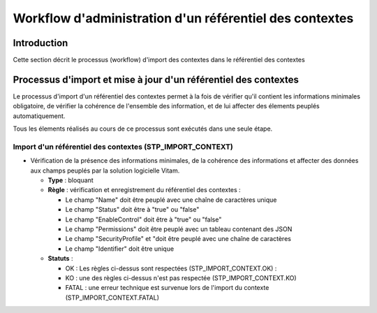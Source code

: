 Workflow d'administration d'un référentiel des contextes
#########################################################

Introduction
============

Cette section décrit le processus (workflow) d'import des contextes dans le référentiel des contextes

Processus d'import  et mise à jour d'un référentiel des contextes
======================================================================

Le processus d'import d'un référentiel des contextes permet à la fois de vérifier qu'il contient les informations minimales obligatoire, de vérifier la cohérence de l'ensemble des information, et de lui affecter des élements peuplés automatiquement.

Tous les élements réalisés au cours de ce processus sont exécutés dans une seule étape.

Import d'un référentiel des contextes (STP_IMPORT_CONTEXT)
----------------------------------------------------------------

* Vérification de la présence des informations minimales, de la cohérence des informations et affecter des données aux champs peuplés par la solution logicielle Vitam.

  + **Type** : bloquant

  + **Règle** :   vérification et enregistrement du référentiel des contextes :

    * Le champ "Name" doit être peuplé avec une chaîne de caractères unique
    * Le champ "Status" doit être à "true" ou "false"
    * Le champ "EnableControl" doit être à "true" ou "false"
    * Le champ "Permissions" doit être peuplé avec un tableau contenant des JSON
    * Le champ "SecurityProfile" et "doit être peuplé avec une chaîne de caractères
    * Le champ "Identifier" doit être unique

  + **Statuts** :

    - OK : Les règles ci-dessus sont respectées (STP_IMPORT_CONTEXT.OK) :

    - KO : une des règles ci-dessus n'est pas respectée (STP_IMPORT_CONTEXT.KO)

    - FATAL : une erreur technique est survenue lors de l'import du contexte (STP_IMPORT_CONTEXT.FATAL)
